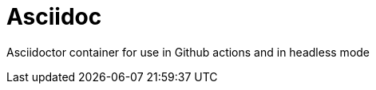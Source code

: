 = Asciidoc
//DOC INFO
:year: 2022
:org: Virtual Space and Global Communications Research
:copyright: (C){year} {org} All Rights Reserved
:classification: {org} - Confidential
//DOC Formatiing and style
:toc: right
:sectnums:
:sectnumlevels: 5
:toclevels: 5
:title-page:
:data-uri:
:allow-uri-read: true
:doctype: book
:book-flag: true
:localdir: ./
:libdir: /build/lib
:imagesdir: {localdir}
:source-highlighter: rouge
:icons: font
:!reproducible:
:pdf-page-size: A4
:pdf-stylesdir: {libdir}/themes
:pdf-style: VSR-theme.yml
:pdf-fontsdir: {libdir}/fonts
:listing-caption: Listing
//:title-logo-image: image:./chapter-logo/VSR-logo-space.svg[pdfwidth=2.5in,align=right]
:favicon: {libdir}/favicon.ico

Asciidoctor container for use in Github actions and in headless mode
